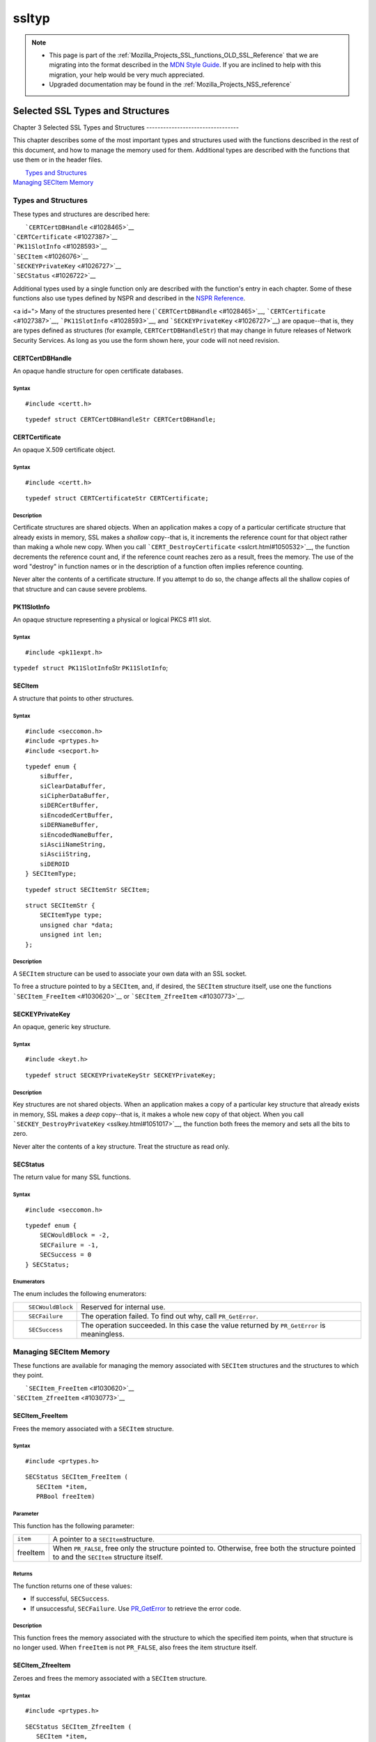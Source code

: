 .. _Mozilla_Projects_NSS_SSL_functions_ssltyp:

======
ssltyp
======
.. note::

   -  This page is part of the
      :ref:`Mozilla_Projects_SSL_functions_OLD_SSL_Reference` that we
      are migrating into the format described in the `MDN Style
      Guide <https://developer.mozilla.org/en-US/docs/Project:MDC_style_guide>`__.
      If you are inclined to help with this migration, your help would
      be very much appreciated.

   -  Upgraded documentation may be found in the
      :ref:`Mozilla_Projects_NSS_reference`

.. _Selected_SSL_Types_and_Structures:

Selected SSL Types and Structures
=================================


.. _Chapter_3_Selected_SSL_Types_and_Structures:

Chapter 3
Selected SSL Types and Structures
---------------------------------

This chapter describes some of the most important types and structures
used with the functions described in the rest of this document, and how
to manage the memory used for them. Additional types are described with
the functions that use them or in the header files.

|  `Types and Structures <#1030559>`__
| `Managing SECItem Memory <#1029645>`__

.. _Types_and_Structures:

Types and Structures
--------------------

These types and structures are described here:

|  ```CERTCertDBHandle`` <#1028465>`__
| ```CERTCertificate`` <#1027387>`__
| ```PK11SlotInfo`` <#1028593>`__
| ```SECItem`` <#1026076>`__
| ```SECKEYPrivateKey`` <#1026727>`__
| ```SECStatus`` <#1026722>`__

Additional types used by a single function only are described with the
function's entry in each chapter. Some of these functions also use types
defined by NSPR and described in the `NSPR
Reference <https://developer.mozilla.org/en-US/docs/Mozilla/Projects/NSPR/Reference>`__.

<a id="> Many of the structures presented here
(```CERTCertDBHandle`` <#1028465>`__,
```CERTCertificate`` <#1027387>`__, ```PK11SlotInfo`` <#1028593>`__, and
```SECKEYPrivateKey`` <#1026727>`__) are opaque--that is, they are types
defined as structures (for example, ``CERTCertDBHandleStr``) that may
change in future releases of Network Security Services. As long as you
use the form shown here, your code will not need revision.

.. _CERTCertDBHandle:

CERTCertDBHandle
^^^^^^^^^^^^^^^^

An opaque handle structure for open certificate databases.

.. _Syntax:

Syntax
''''''

::

   #include <certt.h>

::

   typedef struct CERTCertDBHandleStr CERTCertDBHandle;

.. _CERTCertificate:

CERTCertificate
^^^^^^^^^^^^^^^

An opaque X.509 certificate object.

.. _Syntax_2:

Syntax
''''''

::

   #include <certt.h>

::

   typedef struct CERTCertificateStr CERTCertificate;

.. _Description:

Description
'''''''''''

Certificate structures are shared objects. When an application makes a
copy of a particular certificate structure that already exists in
memory, SSL makes a *shallow* copy--that is, it increments the reference
count for that object rather than making a whole new copy. When you call
```CERT_DestroyCertificate`` <sslcrt.html#1050532>`__, the function
decrements the reference count and, if the reference count reaches zero
as a result, frees the memory. The use of the word "destroy" in function
names or in the description of a function often implies reference
counting.

Never alter the contents of a certificate structure. If you attempt to
do so, the change affects all the shallow copies of that structure and
can cause severe problems.

.. _PK11SlotInfo:

PK11SlotInfo
^^^^^^^^^^^^

An opaque structure representing a physical or logical PKCS #11 slot.

.. _Syntax_3:

Syntax
''''''

::

   #include <pk11expt.h>

``typedef struct PK11SlotInfo``\ Str ``PK11SlotInfo``;

.. _SECItem:

SECItem
^^^^^^^

A structure that points to other structures.

.. _Syntax_4:

Syntax
''''''

::

   #include <seccomon.h>
   #include <prtypes.h>
   #include <secport.h>

::

   typedef enum {
       siBuffer,
       siClearDataBuffer,
       siCipherDataBuffer,
       siDERCertBuffer,
       siEncodedCertBuffer,
       siDERNameBuffer,
       siEncodedNameBuffer,
       siAsciiNameString,
       siAsciiString,
       siDEROID
   } SECItemType;

::

   typedef struct SECItemStr SECItem;

::

   struct SECItemStr {
       SECItemType type;
       unsigned char *data;
       unsigned int len;
   };

.. _Description_2:

Description
'''''''''''

A ``SECItem`` structure can be used to associate your own data with an
SSL socket.

To free a structure pointed to by a ``SECItem``, and, if desired, the
``SECItem`` structure itself, use one the functions
```SECItem_FreeItem`` <#1030620>`__ or
```SECItem_ZfreeItem`` <#1030773>`__.

.. _SECKEYPrivateKey:

SECKEYPrivateKey
^^^^^^^^^^^^^^^^

An opaque, generic key structure.

.. _Syntax_5:

Syntax
''''''

::

   #include <keyt.h>

::

   typedef struct SECKEYPrivateKeyStr SECKEYPrivateKey;

.. _Description_3:

Description
'''''''''''

Key structures are not shared objects. When an application makes a copy
of a particular key structure that already exists in memory, SSL makes a
*deep* copy--that is, it makes a whole new copy of that object. When you
call ```SECKEY_DestroyPrivateKey`` <sslkey.html#1051017>`__, the
function both frees the memory and sets all the bits to zero.

Never alter the contents of a key structure. Treat the structure as read
only.

.. _SECStatus:

SECStatus
^^^^^^^^^

The return value for many SSL functions.

.. _Syntax_6:

Syntax
''''''

::

   #include <seccomon.h>

::

   typedef enum {
       SECWouldBlock = -2,
       SECFailure = -1,
       SECSuccess = 0
   } SECStatus;

.. _Enumerators:

Enumerators
'''''''''''

The enum includes the following enumerators:

+-----------------------------------+-----------------------------------+
| ::                                | Reserved for internal use.        |
|                                   |                                   |
|    SECWouldBlock                  |                                   |
+-----------------------------------+-----------------------------------+
| ::                                | The operation failed. To find out |
|                                   | why, call ``PR_GetError``.        |
|    SECFailure                     |                                   |
+-----------------------------------+-----------------------------------+
| ::                                | The operation succeeded. In this  |
|                                   | case the value returned by        |
|    SECSuccess                     | ``PR_GetError`` is meaningless.   |
+-----------------------------------+-----------------------------------+

.. _Managing_SECItem_Memory:

Managing SECItem Memory
-----------------------

These functions are available for managing the memory associated with
``SECItem`` structures and the structures to which they point.

|  ```SECItem_FreeItem`` <#1030620>`__
| ```SECItem_ZfreeItem`` <#1030773>`__

.. _SECItem_FreeItem:

SECItem_FreeItem
^^^^^^^^^^^^^^^^

Frees the memory associated with a ``SECItem`` structure.

.. _Syntax_7:

Syntax
''''''

::

   #include <prtypes.h> 

::

   SECStatus SECItem_FreeItem (
      SECItem *item,
      PRBool freeItem)

.. _Parameter:

Parameter
'''''''''

This function has the following parameter:

+----------+----------------------------------------------------------+
| ``item`` | A pointer to a ``SECItem``\ structure.                   |
+----------+----------------------------------------------------------+
| freeItem | When ``PR_FALSE``, free only the structure pointed to.   |
|          | Otherwise, free both the structure pointed to and the    |
|          | ``SECItem`` structure itself.                            |
+----------+----------------------------------------------------------+

.. _Returns:

Returns
'''''''

The function returns one of these value\ ``s``:

-  If successful, ``SECSuccess``.
-  If unsuccessful, ``SECFailure``. Use
   `PR_GetError <../../../../../nspr/reference/html/prerr.html#26127>`__
   to retrieve the error code.

.. _Description_4:

Description
'''''''''''

This function frees the memory associated with the structure to which
the specified item points, when that structure is no longer used. When
``freeItem`` is not ``PR_FALSE``, also frees the item structure itself.

.. _SECItem_ZfreeItem:

SECItem_ZfreeItem
^^^^^^^^^^^^^^^^^

Zeroes and frees the memory associated with a ``SECItem`` structure.

.. _Syntax_8:

Syntax
''''''

::

   #include <prtypes.h> 

::

   SECStatus SECItem_ZfreeItem (
      SECItem *item,
      PRBool freeItem)

.. _Parameter_2:

Parameter
'''''''''

This function has the following parameter:

+----------+----------------------------------------------------------+
| ``item`` | A pointer to a ``SECItem``\ structure.                   |
+----------+----------------------------------------------------------+
| freeItem | When ``PR_FALSE``, free only the structure pointed to.   |
|          | Otherwise, free both the structure pointed to and the    |
|          | ``SECItem`` structure itself.                            |
+----------+----------------------------------------------------------+

.. _Returns_2:

Returns
'''''''

The function returns one of these value\ ``s``:

-  If successful, ``SECSuccess``.
-  If unsuccessful, ``SECFailure``. Use
   `PR_GetError <../../../../../nspr/reference/html/prerr.html#26127>`__
   to retrieve the error code.

.. _Description_5:

Description
'''''''''''

This function is similar to ```SECItem_FreeItem`` <#1030620>`__, except
that it overwrites the structures to be freed with zeroes before it
frees them. Zeros and frees the memory associated with the structure to
which the specified item points, when that structure is no longer used.
When ``freeItem`` is not ``PR_FALSE``, also zeroes and frees the item
structure itself.